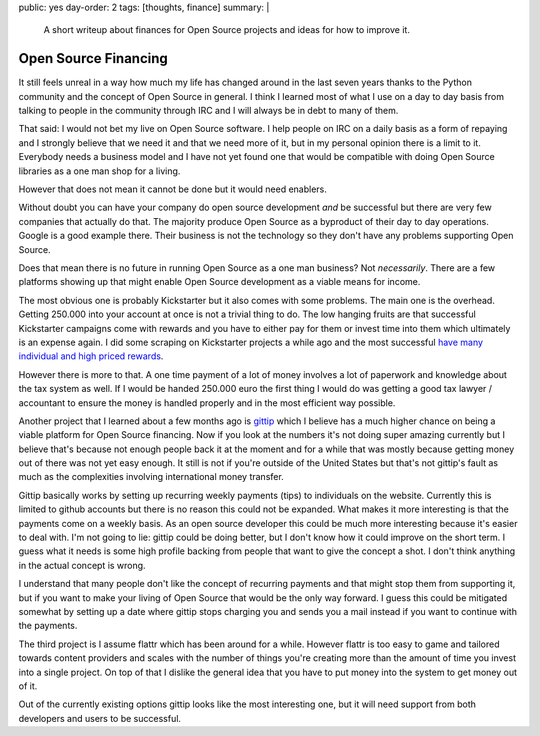 public: yes
day-order: 2
tags: [thoughts, finance]
summary: |
  A short writeup about finances for Open Source projects and ideas for
  how to improve it.

Open Source Financing
=====================

It still feels unreal in a way how much my life has changed around in the
last seven years thanks to the Python community and the concept of Open
Source in general.  I think I learned most of what I use on a day to day
basis from talking to people in the community through IRC and I will
always be in debt to many of them.

That said: I would not bet my live on Open Source software.  I help people
on IRC on a daily basis as a form of repaying and I strongly believe that
we need it and that we need more of it, but in my personal opinion there
is a limit to it.  Everybody needs a business model and I have not yet
found one that would be compatible with doing Open Source libraries as a
one man shop for a living.

However that does not mean it cannot be done but it would need enablers.

Without doubt you can have your company do open source development *and*
be successful but there are very few companies that actually do that.  The
majority produce Open Source as a byproduct of their day to day
operations.  Google is a good example there.  Their business is not the
technology so they don't have any problems supporting Open Source.

Does that mean there is no future in running Open Source as a one man
business?  Not *necessarily*.  There are a few platforms showing up that
might enable Open Source development as a viable means for income.

The most obvious one is probably Kickstarter but it also comes with some
problems.  The main one is the overhead.  Getting 250.000 into your
account at once is not a trivial thing to do.  The low hanging fruits are
that successful Kickstarter campaigns come with rewards and you have to
either pay for them or invest time into them which ultimately is an
expense again.  I did some scraping on Kickstarter projects a while ago
and the most successful `have many individual and high priced rewards
<https://github.com/mitsuhiko/kickstarter-scraper/blob/master/results.txt>`_.

However there is more to that.  A one time payment of a lot of money
involves a lot of paperwork and knowledge about the tax system as well.
If I would be handed 250.000 euro the first thing I would do was getting a
good tax lawyer / accountant to ensure the money is handled properly and
in the most efficient way possible.

Another project that I learned about a few months ago is `gittip
<https://www.gittip.com/>`_ which I believe has a much higher chance on
being a viable platform for Open Source financing.  Now if you look at the
numbers it's not doing super amazing currently but I believe that's
because not enough people back it at the moment and for a while that was
mostly because getting money out of there was not yet easy enough.  It
still is not if you're outside of the United States but that's not
gittip's fault as much as the complexities involving international money
transfer.

Gittip basically works by setting up recurring weekly payments (tips) to
individuals on the website.  Currently this is limited to github accounts
but there is no reason this could not be expanded.  What makes it more
interesting is that the payments come on a weekly basis.  As an open
source developer this could be much more interesting because it's easier
to deal with.  I'm not going to lie: gittip could be doing better, but I
don't know how it could improve on the short term.  I guess what it needs
is some high profile backing from people that want to give the concept a
shot.  I don't think anything in the actual concept is wrong.

I understand that many people don't like the concept of recurring payments
and that might stop them from supporting it, but if you want to make your
living of Open Source that would be the only way forward.  I guess this
could be mitigated somewhat by setting up a date where gittip stops
charging you and sends you a mail instead if you want to continue with the
payments.

The third project is I assume flattr which has been around for a while.
However flattr is too easy to game and tailored towards content providers
and scales with the number of things you're creating more than the amount
of time you invest into a single project.  On top of that I dislike the
general idea that you have to put money into the system to get money out
of it.

Out of the currently existing options gittip looks like the most
interesting one, but it will need support from both developers and users
to be successful.
